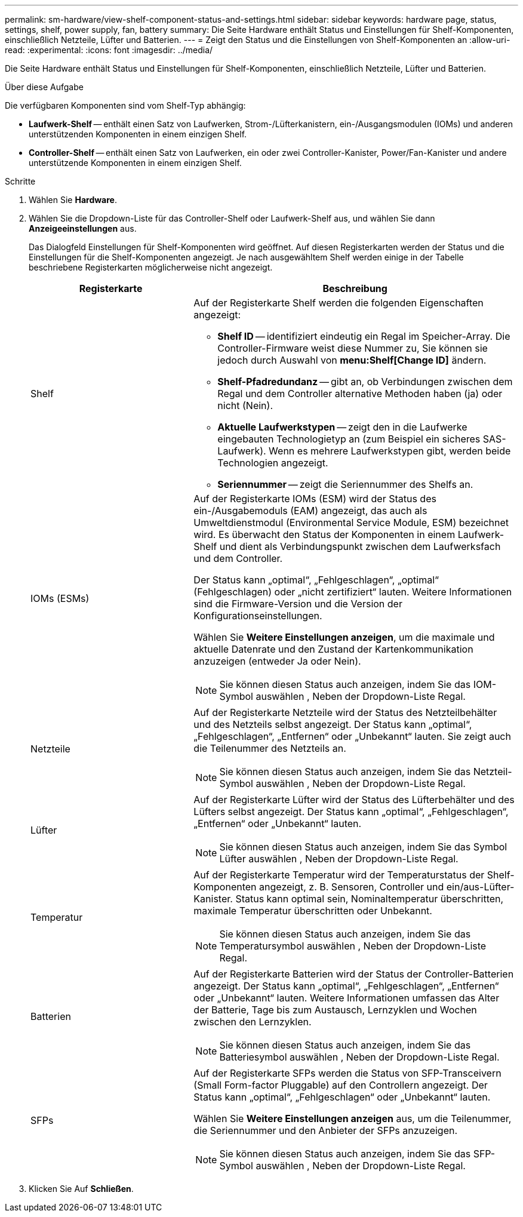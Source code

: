 ---
permalink: sm-hardware/view-shelf-component-status-and-settings.html 
sidebar: sidebar 
keywords: hardware page, status, settings, shelf, power supply, fan, battery 
summary: Die Seite Hardware enthält Status und Einstellungen für Shelf-Komponenten, einschließlich Netzteile, Lüfter und Batterien. 
---
= Zeigt den Status und die Einstellungen von Shelf-Komponenten an
:allow-uri-read: 
:experimental: 
:icons: font
:imagesdir: ../media/


[role="lead"]
Die Seite Hardware enthält Status und Einstellungen für Shelf-Komponenten, einschließlich Netzteile, Lüfter und Batterien.

.Über diese Aufgabe
Die verfügbaren Komponenten sind vom Shelf-Typ abhängig:

* *Laufwerk-Shelf* -- enthält einen Satz von Laufwerken, Strom-/Lüfterkanistern, ein-/Ausgangsmodulen (IOMs) und anderen unterstützenden Komponenten in einem einzigen Shelf.
* *Controller-Shelf* -- enthält einen Satz von Laufwerken, ein oder zwei Controller-Kanister, Power/Fan-Kanister und andere unterstützende Komponenten in einem einzigen Shelf.


.Schritte
. Wählen Sie *Hardware*.
. Wählen Sie die Dropdown-Liste für das Controller-Shelf oder Laufwerk-Shelf aus, und wählen Sie dann *Anzeigeeinstellungen* aus.
+
Das Dialogfeld Einstellungen für Shelf-Komponenten wird geöffnet. Auf diesen Registerkarten werden der Status und die Einstellungen für die Shelf-Komponenten angezeigt. Je nach ausgewähltem Shelf werden einige in der Tabelle beschriebene Registerkarten möglicherweise nicht angezeigt.

+
[cols="2a,4a"]
|===
| Registerkarte | Beschreibung 


 a| 
Shelf
 a| 
Auf der Registerkarte Shelf werden die folgenden Eigenschaften angezeigt:

** *Shelf ID* -- identifiziert eindeutig ein Regal im Speicher-Array. Die Controller-Firmware weist diese Nummer zu, Sie können sie jedoch durch Auswahl von *menu:Shelf[Change ID]* ändern.
** *Shelf-Pfadredundanz* -- gibt an, ob Verbindungen zwischen dem Regal und dem Controller alternative Methoden haben (ja) oder nicht (Nein).
** *Aktuelle Laufwerkstypen* -- zeigt den in die Laufwerke eingebauten Technologietyp an (zum Beispiel ein sicheres SAS-Laufwerk). Wenn es mehrere Laufwerkstypen gibt, werden beide Technologien angezeigt.
** *Seriennummer* -- zeigt die Seriennummer des Shelfs an.




 a| 
IOMs (ESMs)
 a| 
Auf der Registerkarte IOMs (ESM) wird der Status des ein-/Ausgabemoduls (EAM) angezeigt, das auch als Umweltdienstmodul (Environmental Service Module, ESM) bezeichnet wird. Es überwacht den Status der Komponenten in einem Laufwerk-Shelf und dient als Verbindungspunkt zwischen dem Laufwerksfach und dem Controller.

Der Status kann „optimal“, „Fehlgeschlagen“, „optimal“ (Fehlgeschlagen) oder „nicht zertifiziert“ lauten. Weitere Informationen sind die Firmware-Version und die Version der Konfigurationseinstellungen.

Wählen Sie *Weitere Einstellungen anzeigen*, um die maximale und aktuelle Datenrate und den Zustand der Kartenkommunikation anzuzeigen (entweder Ja oder Nein).

[NOTE]
====
Sie können diesen Status auch anzeigen, indem Sie das IOM-Symbol auswählen image:../media/sam1130-ss-hardware-iom-icon.gif[""], Neben der Dropdown-Liste Regal.

====


 a| 
Netzteile
 a| 
Auf der Registerkarte Netzteile wird der Status des Netzteilbehälter und des Netzteils selbst angezeigt. Der Status kann „optimal“, „Fehlgeschlagen“, „Entfernen“ oder „Unbekannt“ lauten. Sie zeigt auch die Teilenummer des Netzteils an.

[NOTE]
====
Sie können diesen Status auch anzeigen, indem Sie das Netzteil-Symbol auswählen image:../media/sam1130-ss-hardware-power-icon.gif[""], Neben der Dropdown-Liste Regal.

====


 a| 
Lüfter
 a| 
Auf der Registerkarte Lüfter wird der Status des Lüfterbehälter und des Lüfters selbst angezeigt. Der Status kann „optimal“, „Fehlgeschlagen“, „Entfernen“ oder „Unbekannt“ lauten.

[NOTE]
====
Sie können diesen Status auch anzeigen, indem Sie das Symbol Lüfter auswählen image:../media/sam1130-ss-hardware-fan-icon.gif[""], Neben der Dropdown-Liste Regal.

====


 a| 
Temperatur
 a| 
Auf der Registerkarte Temperatur wird der Temperaturstatus der Shelf-Komponenten angezeigt, z. B. Sensoren, Controller und ein/aus-Lüfter-Kanister. Status kann optimal sein, Nominaltemperatur überschritten, maximale Temperatur überschritten oder Unbekannt.

[NOTE]
====
Sie können diesen Status auch anzeigen, indem Sie das Temperatursymbol auswählen image:../media/sam1130-ss-hardware-temp-icon.gif[""], Neben der Dropdown-Liste Regal.

====


 a| 
Batterien
 a| 
Auf der Registerkarte Batterien wird der Status der Controller-Batterien angezeigt. Der Status kann „optimal“, „Fehlgeschlagen“, „Entfernen“ oder „Unbekannt“ lauten. Weitere Informationen umfassen das Alter der Batterie, Tage bis zum Austausch, Lernzyklen und Wochen zwischen den Lernzyklen.

[NOTE]
====
Sie können diesen Status auch anzeigen, indem Sie das Batteriesymbol auswählen image:../media/sam1130-ss-hardware-battery-icon.gif[""], Neben der Dropdown-Liste Regal.

====


 a| 
SFPs
 a| 
Auf der Registerkarte SFPs werden die Status von SFP-Transceivern (Small Form-factor Pluggable) auf den Controllern angezeigt. Der Status kann „optimal“, „Fehlgeschlagen“ oder „Unbekannt“ lauten.

Wählen Sie *Weitere Einstellungen anzeigen* aus, um die Teilenummer, die Seriennummer und den Anbieter der SFPs anzuzeigen.

[NOTE]
====
Sie können diesen Status auch anzeigen, indem Sie das SFP-Symbol auswählen image:../media/sam1130-ss-hardware-sfp-icon.gif[""], Neben der Dropdown-Liste Regal.

====
|===
. Klicken Sie Auf *Schließen*.

